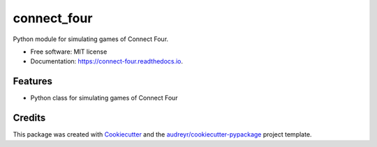 ============
connect_four
============


.. image:: https://img.shields.io/pypi/v/connect_four.svg
        :target: https://pypi.python.org/pypi/connect_four

.. image:: https://img.shields.io/travis/miguel-bm/connect_four.svg
        :target: https://travis-ci.org/miguel-bm/connect_four

.. image:: https://readthedocs.org/projects/connect-four/badge/?version=latest
        :target: https://connect-four.readthedocs.io/en/latest/?badge=latest
        :alt: Documentation Status




Python module for simulating games of Connect Four.


* Free software: MIT license
* Documentation: https://connect-four.readthedocs.io.


Features
--------

* Python class for simulating games of Connect Four

Credits
-------

This package was created with Cookiecutter_ and the `audreyr/cookiecutter-pypackage`_ project template.

.. _Cookiecutter: https://github.com/audreyr/cookiecutter
.. _`audreyr/cookiecutter-pypackage`: https://github.com/audreyr/cookiecutter-pypackage
